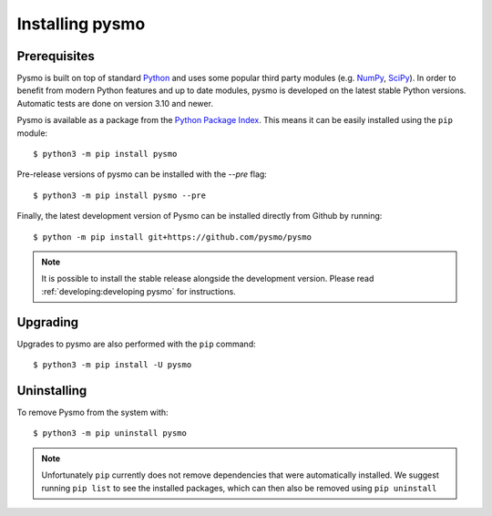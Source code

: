 .. highlight:: bash

.. _Python Package Index: https://pypi.org/project/pysmo/
.. _Python: https://www.python.org/
.. _NumPy: https://numpy.org
.. _SciPy: https://scipy.org

Installing pysmo
================

Prerequisites
-------------
Pysmo is built on top of standard `Python`_ and uses some popular third party modules (e.g.
`NumPy`_, `SciPy`_). In order to benefit from modern Python features and up to date modules,
pysmo is developed on the latest stable Python versions. Automatic tests are done on
version 3.10 and newer.

Pysmo is available as a package from the `Python Package Index`_. This means it
can be easily installed using the ``pip`` module::

  $ python3 -m pip install pysmo

Pre-release versions of pysmo can be installed with the `--pre` flag::

  $ python3 -m pip install pysmo --pre

Finally, the latest development version of Pysmo can be installed directly from Github by
running::

   $ python -m pip install git+https://github.com/pysmo/pysmo

.. note:: It is possible to install the stable release alongside the development
   version. Please read :ref:`developing:developing pysmo` for instructions.

Upgrading
---------
Upgrades to pysmo are also performed with the ``pip`` command::

   $ python3 -m pip install -U pysmo

Uninstalling
------------
To remove Pysmo from the system with::

   $ python3 -m pip uninstall pysmo

.. note:: Unfortunately ``pip`` currently does not remove dependencies that were
   automatically installed. We suggest running ``pip list`` to see the installed
   packages, which can then also be removed using ``pip uninstall``
